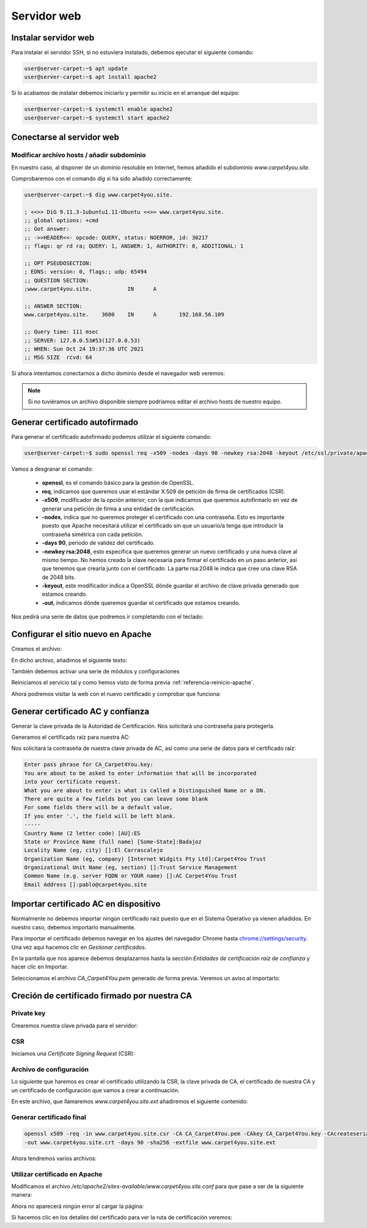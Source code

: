 #############
Servidor web
#############

Instalar servidor web
=====================

Para instalar el servidor SSH, si no estuviera instalado, debemos ejecutar el siguiente comando:

.. code-block:: console
    
    user@server-carpet:~$ apt update
    user@server-carpet:~$ apt install apache2

Si lo acabamos de instalar debemos iniciarlo y permitir su inicio en el arranque del equipo:

.. _referencia-reinicio-apache:

.. code-block:: console
    
    user@server-carpet:~$ systemctl enable apache2
    user@server-carpet:~$ systemctl start apache2


Conectarse al servidor web
===========================

Modificar archivo hosts / añadir subdominio
--------------------------------------------

En nuestro caso, al disponer de un dominio resoluble en Internet, hemos añadido el subdominio *www.carpet4you.site*. 

Comprobaremos con el comando *dig* si ha sido añadido correctamente:

.. code-block:: console
    
    user@server-carpet:~$ dig www.carpet4you.site.

    ; <<>> DiG 9.11.3-1ubuntu1.11-Ubuntu <<>> www.carpet4you.site.
    ;; global options: +cmd
    ;; Got answer:
    ;; ->>HEADER<<- opcode: QUERY, status: NOERROR, id: 30217
    ;; flags: qr rd ra; QUERY: 1, ANSWER: 1, AUTHORITY: 0, ADDITIONAL: 1

    ;; OPT PSEUDOSECTION:
    ; EDNS: version: 0, flags:; udp: 65494
    ;; QUESTION SECTION:
    ;www.carpet4you.site.           IN      A

    ;; ANSWER SECTION:
    www.carpet4you.site.    3600    IN      A       192.168.56.109

    ;; Query time: 111 msec
    ;; SERVER: 127.0.0.53#53(127.0.0.53)
    ;; WHEN: Sun Oct 24 19:37:36 UTC 2021
    ;; MSG SIZE  rcvd: 64


Si ahora intentamos conectarnos a dicho dominio desde el navegador web veremos:

.. raw:: html

    <div style="position: relative; margin: 2em; padding-bottom: 5%; height: 0; overflow: hidden; max-width: 100%; height: auto;">
       <img src="https://raw.githubusercontent.com/gonzaleztroyano/ASIR2-SYAD-P1/main/docs/source/images/web1.png" alt="Captura de pantalla del servidor">
    </div>


.. note ::

    Si no tuviéramos un archivo disponible siempre podríamos editar el archivo hosts de nuestro equipo.


Generar certificado autofirmado
================================

Para generar el certificado autofirmado podemos utilizar el siguiente comando:

.. code-block:: console

    user@server-carpet:~$ sudo openssl req -x509 -nodes -days 90 -newkey rsa:2048 -keyout /etc/ssl/private/apache-selfsigned.key -out /etc/ssl/certs/apache-selfsigned.crt


Vamos a desgranar el comando:

 * **openssl**, es el comando básico para la gestión de OpenSSL.
 * **req**, indicamos que queremos usar el estándar X.509 de petición de firma de certificados (CSR).
 * **-x509**, modificador de la opción anterior, con la que indicamos que queremos autofirmarlo en vez de generar una petición de firma a una entidad de certificación. 
 * **-nodes**, indica que no queremos proteger el certificado con una contraseña. Esto es importante puesto que Apache necesitará utilizar el certificado sin que un usuario/a tenga que introducir la contraseña simétrica con cada petición.
 * **-days 90**, periodo de validez del certificado.
 * **-newkey rsa:2048**, esto especifica que queremos generar un nuevo certificado y una nueva clave al mismo tiempo. No hemos creado la clave necesaria para firmar el certificado en un paso anterior, así que tenemos que crearla junto con el certificado. La parte rsa:2048 le indica que cree una clave RSA de 2048 bits.
 * **-keyout**, este modificador indica a OpenSSL dónde guardar el archivo de clave privada generado que estamos creando.
 * **-out**, indicamos dónde queremos guardar el certificado que estamos creando.


Nos pedirá una serie de datos que podremos ir completando con el teclado:

.. code-block:: console
    :emphasize-lines: 13,14,15,16,17,18,19

    Generating a RSA private key
    .......................+++++
    .+++++
    writing new private key to '/etc/ssl/private/apache-selfsigned.key'
    -----
    You are about to be asked to enter information that will be incorporated
    into your certificate request.
    What you are about to enter is what is called a Distinguished Name or a DN.
    There are quite a few fields but you can leave some blank
    For some fields there will be a default value,
    If you enter '.', the field will be left blank.
    -----
    Country Name (2 letter code) [AU]:ES
    State or Province Name (full name) [Some-State]:Badajoz
    Locality Name (eg, city) []:El Carrascalejo
    Organization Name (eg, company) [Internet Widgits Pty Ltd]:Carpet4You
    Organizational Unit Name (eg, section) []:IT Management
    Common Name (e.g. server FQDN or YOUR name) []:www.carpet4you.site
    Email Address []:pablo@carpet4you.site


Configurar el sitio nuevo en Apache
===================================

Creamos el archivo:

.. code-block:: console
    user@server-carpet:~$ sudo nano /etc/apache2/sites-available/www.carpet4you.site.conf


En dicho archivo, añadimos el siguiente texto:

.. code-block:: console
    <VirtualHost *:443>
        ServerName www.carpet4you.site
        DocumentRoot /var/www/html
        SSLEngine on
        SSLCertificateFile /etc/ssl/certs/apache-selfsigned.crt
        SSLCertificateKeyFile /etc/ssl/private/apache-selfsigned.key
    </VirtualHost>

También debemos activar una serie de módulos y configuraciones

.. code-block:: console
    user@server-carpet:~$ sudo a2enmod ssl
    user@server-carpet:~$ sudo a2enmod headers
    user@server-carpet:~$ sudo a2enconf ssl-params


Reiniciamos el servicio tal y como hemos visto de forma previa :ref:`referencia-reinicio-apache`.

Ahora podremos visitar la web con el nuevo certificado y comprobar que funciona:

.. raw:: html

    <div style="position: relative; margin: 2em; padding-bottom: 5%; height: 0; overflow: hidden; max-width: 100%; height: auto;">
       <img src="https://raw.githubusercontent.com/gonzaleztroyano/ASIR2-SYAD-P1/main/docs/source/images/web2.png" alt="Captura de pantalla del servidor">
    </div>

Generar certificado AC y confianza
==================================

.. https://deliciousbrains.com/ssl-certificate-authority-for-local-https-development/

Generar la clave privada de la Autoridad de Certificación. Nos solicitará una contraseña para protegerla. 

.. code-block:: console
    user@server-carpet:~$ openssl genrsa -des3 -out CA_Carpet4You.key 2048


Generamos el certificado raíz para nuestra AC:

.. code-block:: console
    user@server-carpet:~$ openssl req -x509 -new -nodes -key CA_Carpet4You.key -sha256 -days 365 -out CA_Carpet4You.pem


Nos solicitará la contraseña de nuestra clave privada de AC, así como una serie de datos para el certificado raíz:

.. code-block:: console
    
    Enter pass phrase for CA_Carpet4You.key:
    You are about to be asked to enter information that will be incorporated
    into your certificate request.
    What you are about to enter is what is called a Distinguished Name or a DN.
    There are quite a few fields but you can leave some blank
    For some fields there will be a default value,
    If you enter '.', the field will be left blank.
    -----
    Country Name (2 letter code) [AU]:ES
    State or Province Name (full name) [Some-State]:Badajoz
    Locality Name (eg, city) []:El Carrascalejo
    Organization Name (eg, company) [Internet Widgits Pty Ltd]:Carpet4You Trust
    Organizational Unit Name (eg, section) []:Trust Service Management
    Common Name (e.g. server FQDN or YOUR name) []:AC Carpet4You Trust
    Email Address []:pablo@carpet4you.site


Importar certificado AC en dispositivo
=======================================

Normalmente no debemos importar ningún certificado raíz puesto que en el Sistema Operativo ya vienen añadidos. En nuestro caso, debemos importarlo manualmente.

Para importar el certificado debemos navegar en los ajustes del navegador Chrome hasta `chrome://settings/security <chrome://settings/security>`_. Una vez aquí hacemos clic en *Gestionar certificados*.

En la pantalla que nos aparece debemos desplazarnos hasta la sección *Entidades de certificación raíz de confianza* y hacer clic en Importar.

Seleccionamos el archivo *CA_Carpet4You.pem* generado de forma previa. Veremos un aviso al importarlo:

.. raw:: html

    <div style="position: relative; margin: 2em; padding-bottom: 5%; height: 0; overflow: hidden; max-width: 100%; height: auto;">
       <img src="https://raw.githubusercontent.com/gonzaleztroyano/ASIR2-SYAD-P1/main/docs/source/images/web3.png" alt="Captura de pantalla durante la importación del certificado AC">
    </div>

Creción de certificado firmado por nuestra CA
==============================================

Private key
-----------

Crearemos nuestra clave privada para el servidor:

.. code-block:: console
    user@server-carpet:~$ openssl genrsa -out www.carpet4you.site.key 2048


CSR
----

Iniciamos una *Certificate Signing Request* (CSR):

.. code-block:: console
    user@server-carpet:~$ openssl req -new -key www.carpet4you.site.key -out www.carpet4you.site.csr


Archivo de configuración
------------------------

Lo siguiente que haremos es crear el certificado utilizando la CSR, la clave privada de CA, el certificado de nuestra CA y un certificado de configuración que vamos a crear a continuación.

En este archivo, que llamaremos *www.carpet4you.site.ext* añadiremos el siguiente contenido:

.. code-block:: console
    authorityKeyIdentifier=keyid,issuer
    basicConstraints=CA:FALSE
    keyUsage = digitalSignature, nonRepudiation, keyEncipherment, dataEncipherment
    subjectAltName = @alt_names

    [alt_names]
    DNS.1 = www.carpet4you.site

Generar certificado final
--------------------------

.. code-block:: console
    
    openssl x509 -req -in www.carpet4you.site.csr -CA CA_Carpet4You.pem -CAkey CA_Carpet4You.key -CAcreateserial \
    -out www.carpet4you.site.crt -days 90 -sha256 -extfile www.carpet4you.site.ext


Ahora tendremos varios archivos:

.. code-block:: console
    user@server-carpet:~$ ll ww*
    -rw-rw-r-- 1 user user 1570 oct 24 21:30 www.carpet4you.site.crt
    -rw-rw-r-- 1 user user 1147 oct 24 21:21 www.carpet4you.site.csr
    -rw-rw-r-- 1 user user  210 oct 24 21:28 www.carpet4you.site.ext
    -rw------- 1 user user 1679 oct 24 20:47 www.carpet4you.site.key

Utilizar certificado en Apache
------------------------------

Modificamos el archivo */etc/apache2/sites-available/www.carpet4you.site.conf* para que pase a ser de la siguiente manera:

.. code-block:: console
    <VirtualHost *:443>
        ServerName www.carpet4you.site
        DocumentRoot /var/www/html
        SSLEngine on
        SSLCertificateFile /home/user/www.carpet4you.site.crt
        SSLCertificateKeyFile /home/user/www.carpet4you.site.key
    </VirtualHost>


Ahora no aparecerá ningún error al cargar la página:

.. raw:: html

    <div style="position: relative; margin: 2em; padding-bottom: 5%; height: 0; overflow: hidden; max-width: 100%; height: auto;">
       <img src="https://raw.githubusercontent.com/gonzaleztroyano/ASIR2-SYAD-P1/main/docs/source/images/web4.png" alt="Captura de pantalla durante la importación del certificado AC">
    </div>


Si hacemos clic en los detalles del certificado para ver la ruta de certificación veremos:

.. raw:: html

    <div style="position: relative; margin: 2em; padding-bottom: 5%; height: 0; overflow: hidden; max-width: 100%; height: auto;">
       <img src="https://raw.githubusercontent.com/gonzaleztroyano/ASIR2-SYAD-P1/main/docs/source/images/web5.png" alt="Captura de pantalla durante la importación del certificado AC">
    </div>


